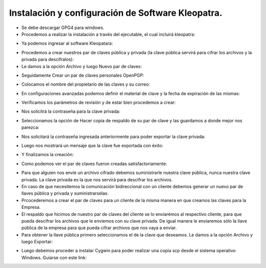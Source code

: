 Instalación y configuración de Software Kleopatra.
=========


- Se debe descargar GPG4 para windows.


- Procedemos a realizar la instalación a través del ejecutable, el cual incluirá kleopatra:


.. image:: ../imagenes/instalacion/Selección_070.png


.. image:: ../imagenes/instalacion/Selección_071.png


.. image:: ../imagenes/instalacion/Selección_072.png


.. image:: ../imagenes/instalacion/Selección_073.png


.. image:: ../imagenes/instalacion/Selección_074.png


.. image:: ../imagenes/instalacion/Selección_075.png



- Ya podemos ingresar al software Kleopatara:


.. image:: ../imagenes/instalacion/Selección_076.png


- Procedemos a crear nuestros par de claves pública y privada (la clave pública servirá para cifrar los archivos y la privada para descifralos):


- Le damos a la opción Archivo y luego Nuevo par de claves:


.. image:: ../imagenes/configuracion/Selección_070.png


- Seguidamente Crear un par de claves personales OpenPGP:


.. image:: ../imagenes/configuracion/Selección_071.png


- Colocamos el nombre del propietario de las claves y su correo:  


.. image:: ../imagenes/configuracion/Selección_072.png


- En configuraciones avanzadas podemos definir el material de clave y la fecha de expiración de las mismas:


.. image:: ../imagenes/configuracion/Selección_073.png


- Verificamos los parámetros de revisión y de estar bien procedemos a crear:


.. image:: ../imagenes/configuracion/Selección_074.png


- Nos solicitrá la contraseña para la clave privada:


.. image:: ../imagenes/configuracion/Selección_075.png


- Seleccionamos la opción de Hacer copia de respaldo de su par de clave y las guardamos a donde mejor nos parezca:


.. image:: ../imagenes/configuracion/Selección_076.png


.. image:: ../imagenes/configuracion/Selección_078.png


- Nos solicitará la contraseña ingresada anteriormente para poder exportar la clave privada:


.. image:: ../imagenes/configuracion/Selección_079.png


- Luego nos mostrará un mensaje que la clave fue exportada con éxito:


.. image:: ../imagenes/configuracion/Selección_080.png


- Y finalizamos la creación:


.. image:: ../imagenes/configuracion/Selección_081.png


- Como podemos ver el par de claves fueron creadas satisfactoriamente:


.. image:: ../imagenes/configuracion/Selección_082.png


- Para que alguien nos envíe un archivo cifrado debemos suministrarle nuestra clave pública, nunca nuestra clave privada. La clave privada es la que nos servirá para descifrar los archivos.


- En caso de que necesitemos la comunicación bidireccional con un cliente debemos generar un nuevo par de llaves pública y privada y suministrarselas.


- Prcocederemos a crear el par de claves para un cliente de la misma manera en que creamos las claves para la Empresa.


- El respaldo que hicimos de nuestro par de claves del cliente se lo enviarémos al respectivo cliente, para que pueda descifrar los archivos que le enviemos con su clave privada. De igual manera le enviaremos sólo la llave pública de la empresa para que pueda cifrar archivos que nos vaya a enviar.


- Para obtener la llave pública primero seleccionamos el de la clave que deseamos. Le damos a la opción Archivo y luego Exportar:


.. image:: ../imagenes/cliente/Selección_071.png


.. image:: ../imagenes/cliente/Selección_072.png


.. image:: ../imagenes/cliente/Selección_071.png


- Luego debemos proceder a instalar Cygwin para poder realizar una copia scp desde el sistema operativo Windows. Guiarse con este link:











